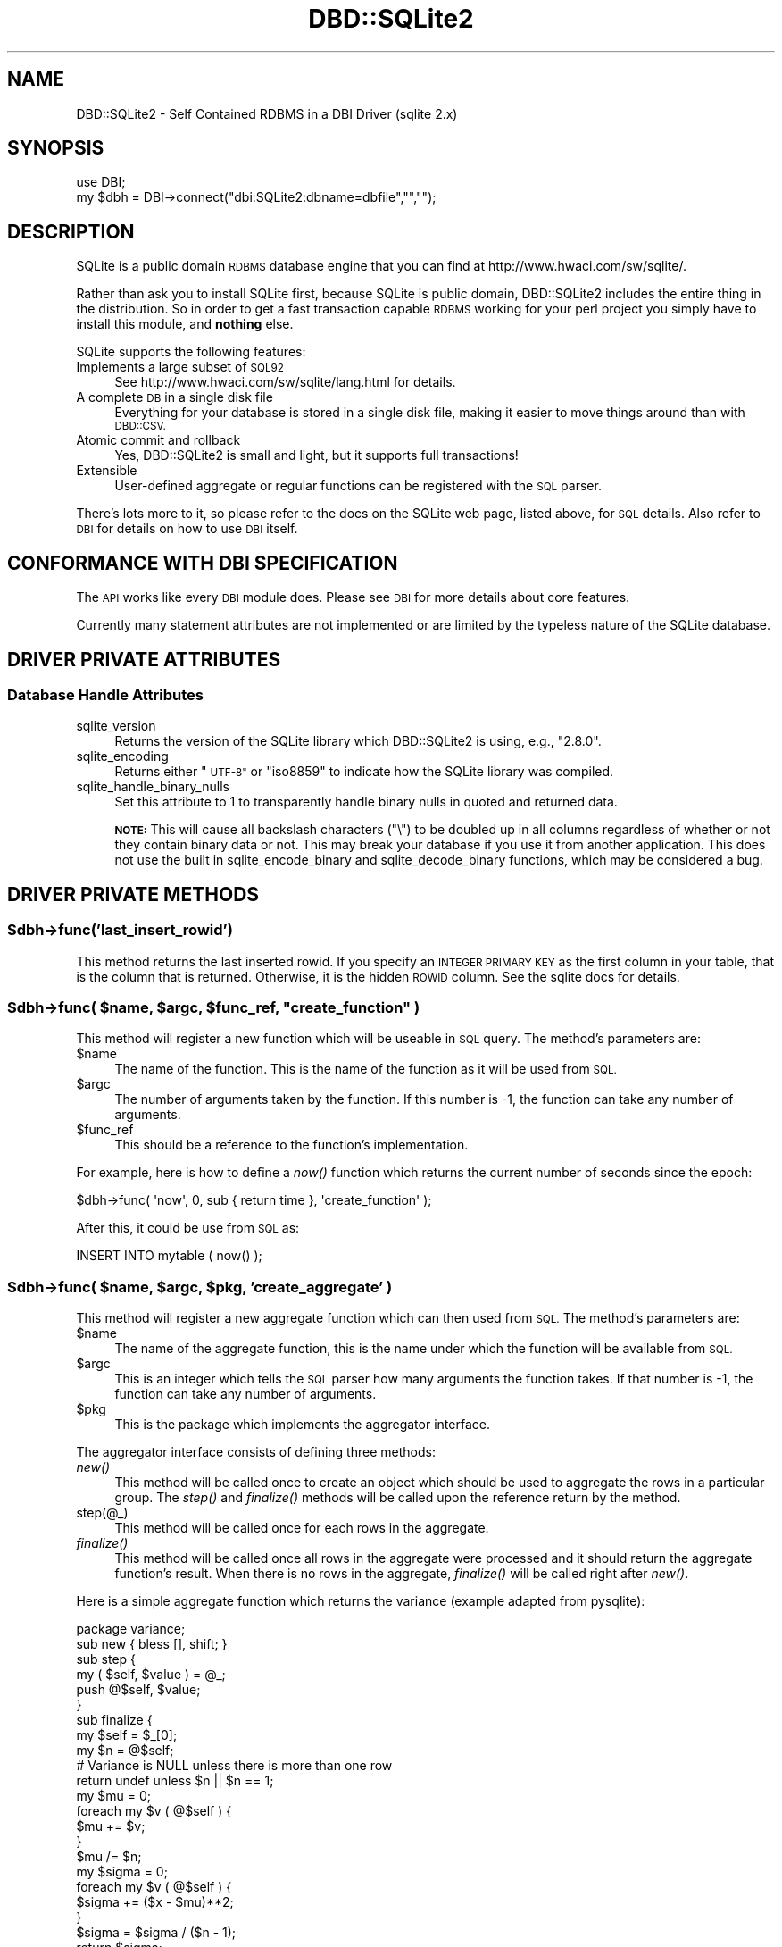 .\" Automatically generated by Pod::Man 2.28 (Pod::Simple 3.29)
.\"
.\" Standard preamble:
.\" ========================================================================
.de Sp \" Vertical space (when we can't use .PP)
.if t .sp .5v
.if n .sp
..
.de Vb \" Begin verbatim text
.ft CW
.nf
.ne \\$1
..
.de Ve \" End verbatim text
.ft R
.fi
..
.\" Set up some character translations and predefined strings.  \*(-- will
.\" give an unbreakable dash, \*(PI will give pi, \*(L" will give a left
.\" double quote, and \*(R" will give a right double quote.  \*(C+ will
.\" give a nicer C++.  Capital omega is used to do unbreakable dashes and
.\" therefore won't be available.  \*(C` and \*(C' expand to `' in nroff,
.\" nothing in troff, for use with C<>.
.tr \(*W-
.ds C+ C\v'-.1v'\h'-1p'\s-2+\h'-1p'+\s0\v'.1v'\h'-1p'
.ie n \{\
.    ds -- \(*W-
.    ds PI pi
.    if (\n(.H=4u)&(1m=24u) .ds -- \(*W\h'-12u'\(*W\h'-12u'-\" diablo 10 pitch
.    if (\n(.H=4u)&(1m=20u) .ds -- \(*W\h'-12u'\(*W\h'-8u'-\"  diablo 12 pitch
.    ds L" ""
.    ds R" ""
.    ds C` ""
.    ds C' ""
'br\}
.el\{\
.    ds -- \|\(em\|
.    ds PI \(*p
.    ds L" ``
.    ds R" ''
.    ds C`
.    ds C'
'br\}
.\"
.\" Escape single quotes in literal strings from groff's Unicode transform.
.ie \n(.g .ds Aq \(aq
.el       .ds Aq '
.\"
.\" If the F register is turned on, we'll generate index entries on stderr for
.\" titles (.TH), headers (.SH), subsections (.SS), items (.Ip), and index
.\" entries marked with X<> in POD.  Of course, you'll have to process the
.\" output yourself in some meaningful fashion.
.\"
.\" Avoid warning from groff about undefined register 'F'.
.de IX
..
.nr rF 0
.if \n(.g .if rF .nr rF 1
.if (\n(rF:(\n(.g==0)) \{
.    if \nF \{
.        de IX
.        tm Index:\\$1\t\\n%\t"\\$2"
..
.        if !\nF==2 \{
.            nr % 0
.            nr F 2
.        \}
.    \}
.\}
.rr rF
.\" ========================================================================
.\"
.IX Title "DBD::SQLite2 3pm"
.TH DBD::SQLite2 3pm "2004-09-10" "perl v5.22.1" "User Contributed Perl Documentation"
.\" For nroff, turn off justification.  Always turn off hyphenation; it makes
.\" way too many mistakes in technical documents.
.if n .ad l
.nh
.SH "NAME"
DBD::SQLite2 \- Self Contained RDBMS in a DBI Driver (sqlite 2.x)
.SH "SYNOPSIS"
.IX Header "SYNOPSIS"
.Vb 2
\&  use DBI;
\&  my $dbh = DBI\->connect("dbi:SQLite2:dbname=dbfile","","");
.Ve
.SH "DESCRIPTION"
.IX Header "DESCRIPTION"
SQLite is a public domain \s-1RDBMS\s0 database engine that you can find
at http://www.hwaci.com/sw/sqlite/.
.PP
Rather than ask you to install SQLite first, because SQLite is public
domain, DBD::SQLite2 includes the entire thing in the distribution. So
in order to get a fast transaction capable \s-1RDBMS\s0 working for your
perl project you simply have to install this module, and \fBnothing\fR
else.
.PP
SQLite supports the following features:
.IP "Implements a large subset of \s-1SQL92\s0" 4
.IX Item "Implements a large subset of SQL92"
See http://www.hwaci.com/sw/sqlite/lang.html for details.
.IP "A complete \s-1DB\s0 in a single disk file" 4
.IX Item "A complete DB in a single disk file"
Everything for your database is stored in a single disk file, making it
easier to move things around than with \s-1DBD::CSV.\s0
.IP "Atomic commit and rollback" 4
.IX Item "Atomic commit and rollback"
Yes, DBD::SQLite2 is small and light, but it supports full transactions!
.IP "Extensible" 4
.IX Item "Extensible"
User-defined aggregate or regular functions can be registered with the
\&\s-1SQL\s0 parser.
.PP
There's lots more to it, so please refer to the docs on the SQLite web
page, listed above, for \s-1SQL\s0 details. Also refer to \s-1DBI\s0 for details
on how to use \s-1DBI\s0 itself.
.SH "CONFORMANCE WITH DBI SPECIFICATION"
.IX Header "CONFORMANCE WITH DBI SPECIFICATION"
The \s-1API\s0 works like every \s-1DBI\s0 module does. Please see \s-1DBI\s0 for more
details about core features.
.PP
Currently many statement attributes are not implemented or are
limited by the typeless nature of the SQLite database.
.SH "DRIVER PRIVATE ATTRIBUTES"
.IX Header "DRIVER PRIVATE ATTRIBUTES"
.SS "Database Handle Attributes"
.IX Subsection "Database Handle Attributes"
.IP "sqlite_version" 4
.IX Item "sqlite_version"
Returns the version of the SQLite library which DBD::SQLite2 is using, e.g., \*(L"2.8.0\*(R".
.IP "sqlite_encoding" 4
.IX Item "sqlite_encoding"
Returns either \*(L"\s-1UTF\-8\*(R"\s0 or \*(L"iso8859\*(R" to indicate how the SQLite library was compiled.
.IP "sqlite_handle_binary_nulls" 4
.IX Item "sqlite_handle_binary_nulls"
Set this attribute to 1 to transparently handle binary nulls in quoted
and returned data.
.Sp
\&\fB\s-1NOTE:\s0\fR This will cause all backslash characters (\f(CW\*(C`\e\*(C'\fR) to be doubled
up in all columns regardless of whether or not they contain binary
data or not. This may break your database if you use it from another
application. This does not use the built in sqlite_encode_binary
and sqlite_decode_binary functions, which may be considered a bug.
.SH "DRIVER PRIVATE METHODS"
.IX Header "DRIVER PRIVATE METHODS"
.ie n .SS "$dbh\->func('last_insert_rowid')"
.el .SS "\f(CW$dbh\fP\->func('last_insert_rowid')"
.IX Subsection "$dbh->func('last_insert_rowid')"
This method returns the last inserted rowid. If you specify an \s-1INTEGER PRIMARY
KEY\s0 as the first column in your table, that is the column that is returned.
Otherwise, it is the hidden \s-1ROWID\s0 column. See the sqlite docs for details.
.ie n .SS "$dbh\->func( $name, $argc, $func_ref, ""create_function"" )"
.el .SS "\f(CW$dbh\fP\->func( \f(CW$name\fP, \f(CW$argc\fP, \f(CW$func_ref\fP, ``create_function'' )"
.IX Subsection "$dbh->func( $name, $argc, $func_ref, create_function )"
This method will register a new function which will be useable in \s-1SQL\s0
query. The method's parameters are:
.ie n .IP "$name" 4
.el .IP "\f(CW$name\fR" 4
.IX Item "$name"
The name of the function. This is the name of the function as it will
be used from \s-1SQL.\s0
.ie n .IP "$argc" 4
.el .IP "\f(CW$argc\fR" 4
.IX Item "$argc"
The number of arguments taken by the function. If this number is \-1,
the function can take any number of arguments.
.ie n .IP "$func_ref" 4
.el .IP "\f(CW$func_ref\fR" 4
.IX Item "$func_ref"
This should be a reference to the function's implementation.
.PP
For example, here is how to define a \fInow()\fR function which returns the
current number of seconds since the epoch:
.PP
.Vb 1
\&    $dbh\->func( \*(Aqnow\*(Aq, 0, sub { return time }, \*(Aqcreate_function\*(Aq );
.Ve
.PP
After this, it could be use from \s-1SQL\s0 as:
.PP
.Vb 1
\&    INSERT INTO mytable ( now() );
.Ve
.ie n .SS "$dbh\->func( $name, $argc, $pkg, 'create_aggregate' )"
.el .SS "\f(CW$dbh\fP\->func( \f(CW$name\fP, \f(CW$argc\fP, \f(CW$pkg\fP, 'create_aggregate' )"
.IX Subsection "$dbh->func( $name, $argc, $pkg, 'create_aggregate' )"
This method will register a new aggregate function which can then used
from \s-1SQL.\s0 The method's parameters are:
.ie n .IP "$name" 4
.el .IP "\f(CW$name\fR" 4
.IX Item "$name"
The name of the aggregate function, this is the name under which the
function will be available from \s-1SQL.\s0
.ie n .IP "$argc" 4
.el .IP "\f(CW$argc\fR" 4
.IX Item "$argc"
This is an integer which tells the \s-1SQL\s0 parser how many arguments the
function takes. If that number is \-1, the function can take any number
of arguments.
.ie n .IP "$pkg" 4
.el .IP "\f(CW$pkg\fR" 4
.IX Item "$pkg"
This is the package which implements the aggregator interface.
.PP
The aggregator interface consists of defining three methods:
.IP "\fInew()\fR" 4
.IX Item "new()"
This method will be called once to create an object which should
be used to aggregate the rows in a particular group. The \fIstep()\fR and
\&\fIfinalize()\fR methods will be called upon the reference return by
the method.
.IP "step(@_)" 4
.IX Item "step(@_)"
This method will be called once for each rows in the aggregate.
.IP "\fIfinalize()\fR" 4
.IX Item "finalize()"
This method will be called once all rows in the aggregate were
processed and it should return the aggregate function's result. When
there is no rows in the aggregate, \fIfinalize()\fR will be called right
after \fInew()\fR.
.PP
Here is a simple aggregate function which returns the variance
(example adapted from pysqlite):
.PP
.Vb 1
\&    package variance;
\&
\&    sub new { bless [], shift; }
\&
\&    sub step {
\&        my ( $self, $value ) = @_;
\&
\&        push @$self, $value;
\&    }
\&
\&    sub finalize {
\&        my $self = $_[0];
\&
\&        my $n = @$self;
\&
\&        # Variance is NULL unless there is more than one row
\&        return undef unless $n || $n == 1;
\&
\&        my $mu = 0;
\&        foreach my $v ( @$self ) {
\&            $mu += $v;
\&        }
\&        $mu /= $n;
\&
\&        my $sigma = 0;
\&        foreach my $v ( @$self ) {
\&            $sigma += ($x \- $mu)**2;
\&        }
\&        $sigma = $sigma / ($n \- 1);
\&
\&        return $sigma;
\&    }
\&
\&    $dbh\->func( "variance", 1, \*(Aqvariance\*(Aq, "create_aggregate" );
.Ve
.PP
The aggregate function can then be used as:
.PP
.Vb 2
\&    SELECT group_name, variance(score) FROM results
\&    GROUP BY group_name;
.Ve
.SH "NOTES"
.IX Header "NOTES"
To access the database from the command line, try using dbish which comes with
the \s-1DBI\s0 module. Just type:
.PP
.Vb 1
\&  dbish dbi:SQLite:foo.db
.Ve
.PP
On the command line to access the file \fIfoo.db\fR.
.PP
Alternatively you can install SQLite from the link above without conflicting
with DBD::SQLite2 and use the supplied \f(CW\*(C`sqlite\*(C'\fR command line tool.
.SH "PERFORMANCE"
.IX Header "PERFORMANCE"
SQLite is fast, very fast. I recently processed my 72MB log file with it,
inserting the data (400,000+ rows) by using transactions and only committing
every 1000 rows (otherwise the insertion is quite slow), and then performing
queries on the data.
.PP
Queries like count(*) and avg(bytes) took fractions of a second to return,
but what surprised me most of all was:
.PP
.Vb 4
\&  SELECT url, count(*) as count FROM access_log
\&    GROUP BY url
\&    ORDER BY count desc
\&    LIMIT 20
.Ve
.PP
To discover the top 20 hit URLs on the site (http://axkit.org), and it
returned within 2 seconds. I'm seriously considering switching my log
analysis code to use this little speed demon!
.PP
Oh yeah, and that was with no indexes on the table, on a 400MHz \s-1PIII.\s0
.PP
For best performance be sure to tune your hdparm settings if you are
using linux. Also you might want to set:
.PP
.Vb 1
\&  PRAGMA default_synchronous = OFF
.Ve
.PP
Which will prevent sqlite from doing fsync's when writing (which
slows down non-transactional writes significantly) at the expense of some
peace of mind. Also try playing with the cache_size pragma.
.SH "BUGS"
.IX Header "BUGS"
Likely to be many, please use http://rt.cpan.org/ for reporting bugs.
.SH "AUTHOR"
.IX Header "AUTHOR"
Matt Sergeant, matt@sergeant.org
.PP
Perl extension functions contributed by Francis J. Lacoste
<flacoste@logreport.org> and Wolfgang Sourdeau
<wolfgang@logreport.org>
.SH "SEE ALSO"
.IX Header "SEE ALSO"
\&\s-1DBI\s0.
